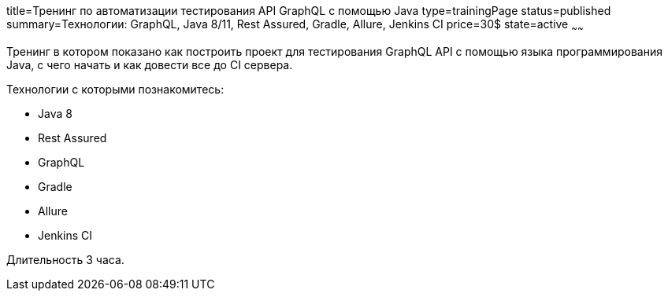 title=Тренинг по автоматизации тестирования API GraphQL с помощью Java
type=trainingPage
status=published
summary=Технологии: GraphQL, Java 8/11, Rest Assured, Gradle, Allure, Jenkins CI
price=30$
state=active
~~~~~~

Тренинг в котором показано как построить проект для тестирования GraphQL API с помощью языка программирования Java,
с чего начать и как довести все до CI сервера.

Технологии c которыми познакомитесь:

* Java 8
* Rest Assured
* GraphQL
* Gradle
* Allure
* Jenkins CI

Длительность 3 часа.